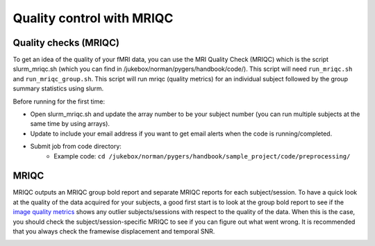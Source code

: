 .. _mriqc:

==========================
Quality control with MRIQC
==========================

.. raw:: html

    <style> .blue {color:blue} </style>
    <style> .red {color:red} </style>

.. role:: blue
.. role:: red

Quality checks (MRIQC)
----------------------

To get an idea of the quality of your fMRI data, you can use the MRI Quality Check (MRIQC) which is the script slurm_mriqc.sh (which you can find in :blue:`/jukebox/norman/pygers/handbook/code/`). This script will need ``run_mriqc.sh`` and ``run_mriqc_group.sh``. This script will run mriqc (quality metrics) for an individual subject followed by the group summary statistics using slurm. 

Before running for the first time:

* Open slurm_mriqc.sh and update the array number to be your subject number (you can run multiple subjects at the same time by using arrays).
* Update to include your email address if you want to get email alerts when the code is running/completed.
* Submit job from code directory: 
		* Example code: ``cd /jukebox/norman/pygers/handbook/sample_project/code/preprocessing/``

MRIQC
-----

MRIQC outputs an MRIQC group bold report and separate MRIQC reports for each subject/session. To have a quick look at the quality of the data acquired for your subjects, a good first start is to look at the group bold report to see if the `image quality metrics <https://mriqc.readthedocs.io/en/stable/measures.html>`_ shows any outlier subjects/sessions with respect to the quality of the data. When this is the case, you should check the subject/session-specific MRIQC to see if you can figure out what went wrong. It is recommended that you always check the framewise displacement and temporal SNR.  

.. image:: ../images/return_to_timeline.png
  :width: 300
  :align: center
  :alt: return to timeline
  :target: 02-01-overview.html

